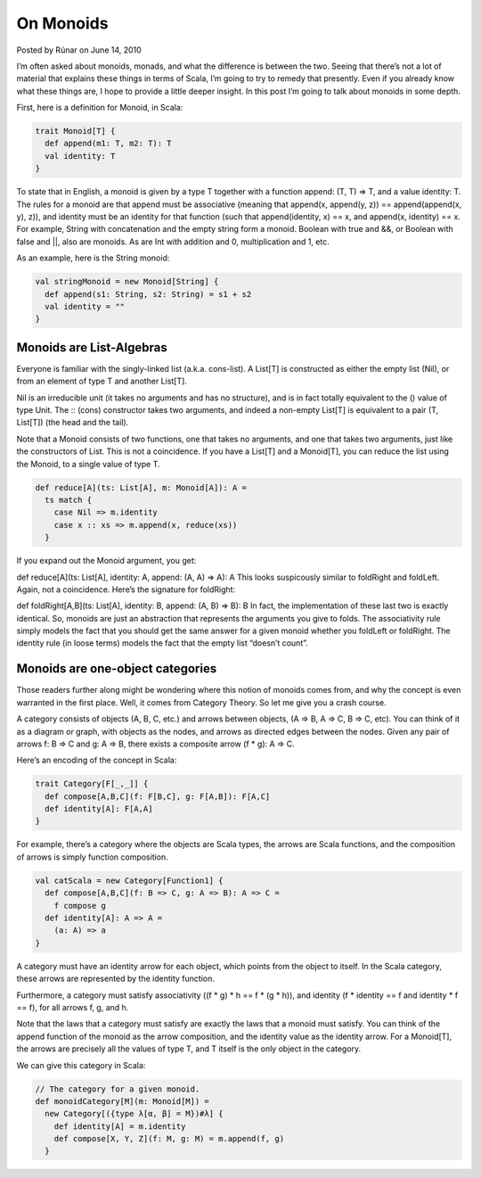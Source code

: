 On Monoids
-------------------------------------------------------------

Posted by Rúnar on June 14, 2010

I’m often asked about monoids, monads, and what the difference is between the two. Seeing that there’s not a lot of material that explains these things in terms of Scala, I’m going to try to remedy that presently. Even if you already know what these things are, I hope to provide a little deeper insight. In this post I’m going to talk about monoids in some depth.

First, here is a definition for Monoid, in Scala:

.. code-block:: scala

  trait Monoid[T] {
    def append(m1: T, m2: T): T
    val identity: T
  }

To state that in English, a monoid is given by a type T together with a function append: (T, T) => T, and a value identity: T. The rules for a monoid are that append must be associative (meaning that append(x, append(y, z)) == append(append(x, y), z)), and identity must be an identity for that function (such that append(identity, x) == x, and append(x, identity) == x. For example, String with concatenation and the empty string form a monoid. Boolean with true and &&, or Boolean with false and ||, also are monoids. As are Int with addition and 0, multiplication and 1, etc.

As an example, here is the String monoid:

.. code-block:: scala

  val stringMonoid = new Monoid[String] {
    def append(s1: String, s2: String) = s1 + s2
    val identity = ""
  }

Monoids are List-Algebras
_____________________________________________________________

Everyone is familiar with the singly-linked list (a.k.a. cons-list). A List[T] is constructed as either the empty list (Nil), or from an element of type T and another List[T].

Nil is an irreducible unit (it takes no arguments and has no structure), and is in fact totally equivalent to the () value of type Unit. The :: (cons) constructor takes two arguments, and indeed a non-empty List[T] is equivalent to a pair (T, List[T]) (the head and the tail).

Note that a Monoid consists of two functions, one that takes no arguments, and one that takes two arguments, just like the constructors of List. This is not a coincidence. If you have a List[T] and a Monoid[T], you can reduce the list using the Monoid, to a single value of type T.

.. code-block:: scala

  def reduce[A](ts: List[A], m: Monoid[A]): A =
    ts match {
      case Nil => m.identity
      case x :: xs => m.append(x, reduce(xs))
    }

If you expand out the Monoid argument, you get:

def reduce[A](ts: List[A], identity: A, append: (A, A) => A): A
This looks suspicously similar to foldRight and foldLeft. Again, not a coincidence. Here’s the signature for foldRight:

def foldRight[A,B](ts: List[A], identity: B, append: (A, B) => B): B
In fact, the implementation of these last two is exactly identical. So, monoids are just an abstraction that represents the arguments you give to folds. The associativity rule simply models the fact that you should get the same answer for a given monoid whether you foldLeft or foldRight. The identity rule (in loose terms) models the fact that the empty list “doesn’t count”.

Monoids are one-object categories
_____________________________________________________________

Those readers further along might be wondering where this notion of monoids comes from, and why the concept is even warranted in the first place. Well, it comes from Category Theory. So let me give you a crash course.

A category consists of objects (A, B, C, etc.) and arrows between objects, (A => B, A => C, B => C, etc). You can think of it as a diagram or graph, with objects as the nodes, and arrows as directed edges between the nodes. Given any pair of arrows f: B => C and g: A => B, there exists a composite arrow (f * g): A => C.

Here’s an encoding of the concept in Scala:

.. code-block:: scala

  trait Category[F[_,_]] {
    def compose[A,B,C](f: F[B,C], g: F[A,B]): F[A,C]
    def identity[A]: F[A,A]
  }

For example, there’s a category where the objects are Scala types, the arrows are Scala functions, and the composition of arrows is simply function composition.

.. code-block:: scala

  val catScala = new Category[Function1] {
    def compose[A,B,C](f: B => C, g: A => B): A => C =
      f compose g
    def identity[A]: A => A =
      (a: A) => a
  }

A category must have an identity arrow for each object, which points from the object to itself. In the Scala category, these arrows are represented by the identity function.

Furthermore, a category must satisfy associativity ((f * g) * h == f * (g * h)), and identity (f * identity == f and identity * f == f), for all arrows f, g, and h.

Note that the laws that a category must satisfy are exactly the laws that a monoid must satisfy. You can think of the append function of the monoid as the arrow composition, and the identity value as the identity arrow. For a Monoid[T], the arrows are precisely all the values of type T, and T itself is the only object in the category.

We can give this category in Scala:

.. code-block:: scala

  // The category for a given monoid.
  def monoidCategory[M](m: Monoid[M]) =
    new Category[({type λ[α, β] = M})#λ] {
      def identity[A] = m.identity
      def compose[X, Y, Z](f: M, g: M) = m.append(f, g)
    }
